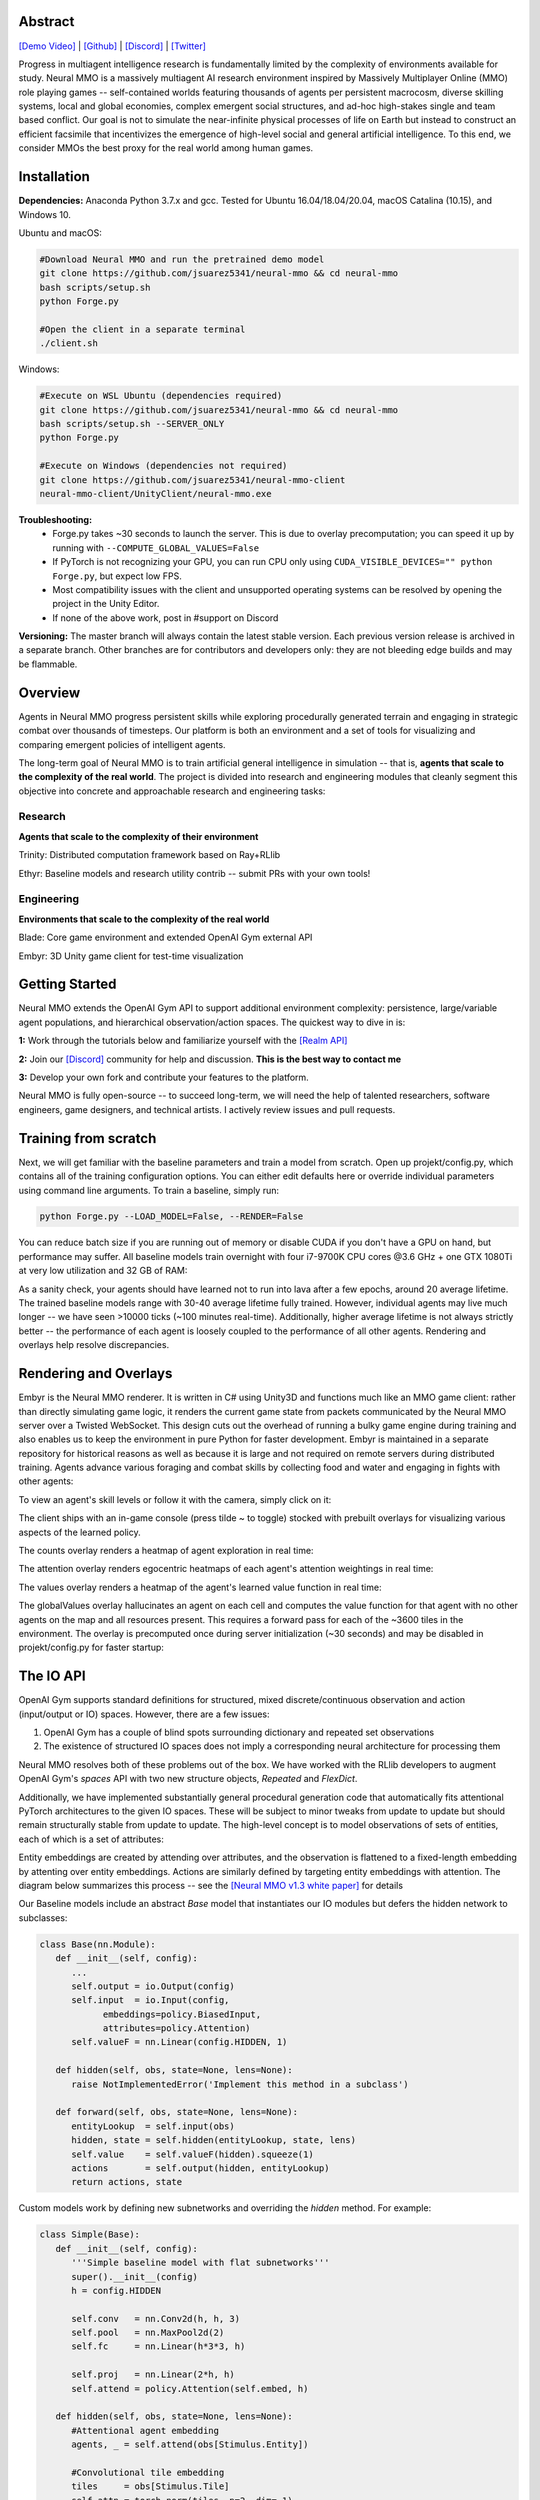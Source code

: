 .. |env| image:: /resource/image/v1-4_splash.png
.. |icon| image:: /resource/icon/icon_pixel.png

.. |ags| image:: /resource/icon/rs/ags.png
.. |air| image:: /resource/icon/rs/air.png
.. |earth| image:: /resource/icon/rs/earth.png
.. |fire| image:: /resource/icon/rs/fire.png
.. |water| image:: /resource/icon/rs/water.png

.. role:: python(code)
    :language: python

|env|

|icon| Abstract
###############

`[Demo Video] <https://youtu.be/y_f77u9vlLQ>`_ | `[Github] <https://github.com/jsuarez5341/neural-mmo>`_ | `[Discord] <https://discord.gg/BkMmFUC>`_ | `[Twitter] <https://twitter.com/jsuarez5341>`_

Progress in multiagent intelligence research is fundamentally limited by the complexity of environments available for study. Neural MMO is a massively multiagent AI research environment inspired by Massively Multiplayer Online (MMO) role playing games -- self-contained worlds featuring thousands of agents per persistent macrocosm, diverse skilling systems, local and global economies, complex emergent social structures, and ad-hoc high-stakes single and team based conflict.  Our goal is not to simulate the near-infinite physical processes of life on Earth but instead to construct an efficient facsimile that incentivizes the emergence of high-level social and general artificial intelligence. To this end, we consider MMOs the best proxy for the real world among human games.

|icon| Installation
###################

**Dependencies:** Anaconda Python 3.7.x and gcc. Tested for Ubuntu 16.04/18.04/20.04, macOS Catalina (10.15), and Windows 10.

Ubuntu and macOS:

.. code-block:: python

   #Download Neural MMO and run the pretrained demo model
   git clone https://github.com/jsuarez5341/neural-mmo && cd neural-mmo
   bash scripts/setup.sh
   python Forge.py

   #Open the client in a separate terminal
   ./client.sh

Windows:

.. code-block:: python

   #Execute on WSL Ubuntu (dependencies required)
   git clone https://github.com/jsuarez5341/neural-mmo && cd neural-mmo
   bash scripts/setup.sh --SERVER_ONLY
   python Forge.py

   #Execute on Windows (dependencies not required)
   git clone https://github.com/jsuarez5341/neural-mmo-client
   neural-mmo-client/UnityClient/neural-mmo.exe

**Troubleshooting:**
  - Forge.py takes ~30 seconds to launch the server. This is due to overlay precomputation; you can speed it up by running with ``--COMPUTE_GLOBAL_VALUES=False``
  - If PyTorch is not recognizing your GPU, you can run CPU only using ``CUDA_VISIBLE_DEVICES="" python Forge.py``, but expect low FPS.
  - Most compatibility issues with the client and unsupported operating systems can be resolved by opening the project in the Unity Editor.
  - If none of the above work, post in #support on Discord

**Versioning:** The master branch will always contain the latest stable version. Each previous version release is archived in a separate branch. Other branches are for contributors and developers only: they are not bleeding edge builds and may be flammable.

|icon| Overview
###############

Agents in Neural MMO progress persistent skills while exploring procedurally generated terrain and engaging in strategic combat over thousands of timesteps. Our platform is both an environment and a set of tools for visualizing and comparing emergent policies of intelligent agents.

.. image:: /resource/figure/web/overview.svg

The long-term goal of Neural MMO is to train artificial general intelligence in simulation -- that is, **agents that scale to the complexity of the real world**. The project is divided into research and engineering modules that cleanly segment this objective into concrete and approachable research and engineering tasks:

Research
--------

**Agents that scale to the complexity of their environment**

|water| Trinity: Distributed computation framework based on Ray+RLlib

|air| Ethyr: Baseline models and research utility contrib -- submit PRs with your own tools!

Engineering
-----------

**Environments that scale to the complexity of the real world**

|earth| Blade: Core game environment and extended OpenAI Gym external API

|fire| Embyr: 3D Unity game client for test-time visualization

|icon| Getting Started
######################

Neural MMO extends the OpenAI Gym API to support additional environment complexity: persistence, large/variable agent populations, and hierarchical observation/action spaces. The quickest way to dive in is:

**1:** Work through the tutorials below and familiarize yourself with the `[Realm API] <https://jsuarez5341.github.io/neural-mmo/build/html/autodoc/forge.blade.core.realm.html>`_

**2:** Join our `[Discord] <https://discord.gg/BkMmFUC>`_ community for help and discussion. **This is the best way to contact me**

**3:** Develop your own fork and contribute your features to the platform.

Neural MMO is fully open-source -- to succeed long-term, we will need the help of talented researchers, software engineers, game designers, and technical artists. I actively review issues and pull requests.

|icon| Training from scratch
############################

Next, we will get familiar with the baseline parameters and train a model from scratch. Open up projekt/config.py, which contains all of the training configuration options. You can either edit defaults here or override individual parameters using command line arguments. To train a baseline, simply run:

.. code-block:: python

  python Forge.py --LOAD_MODEL=False, --RENDER=False

You can reduce batch size if you are running out of memory or disable CUDA if you don't have a GPU on hand, but performance may suffer. All baseline models train overnight with four i7-9700K CPU cores @3.6 GHz + one GTX 1080Ti at very low utilization and 32 GB of RAM:

.. image:: /resource/figure/web/train.png

As a sanity check, your agents should have learned not to run into lava after a few epochs, around 20 average lifetime. The trained baseline models range with 30-40 average lifetime fully trained. However, individual agents may live much longer -- we have seen >10000 ticks (~100 minutes real-time). Additionally, higher average lifetime is not always strictly better -- the performance of each agent is loosely coupled to the performance of all other agents. Rendering and overlays help resolve discrepancies.

|icon| Rendering and Overlays
#############################

Embyr is the Neural MMO renderer. It is written in C# using Unity3D and functions much like an MMO game client: rather than directly simulating game logic, it renders the current game state from packets communicated by the Neural MMO server over a Twisted WebSocket. This design cuts out the overhead of running a bulky game engine during training and also enables us to keep the environment in pure Python for faster development. Embyr is maintained in a separate repository for historical reasons as well as because it is large and not required on remote servers during distributed training. Agents advance various foraging and combat skills by collecting food and water and engaging in fights with other agents:

.. image:: /resource/image/v1-4_combat.png

To view an agent's skill levels or follow it with the camera, simply click on it:

.. image:: /resource/image/v1-4_ui.png

The client ships with an in-game console (press tilde ~ to toggle) stocked with prebuilt overlays for visualizing various aspects of the learned policy.

.. image:: /resource/figure/web/overlays.svg


The counts overlay renders a heatmap of agent exploration in real time:

.. image:: /resource/image/v1-4_counts.png

The attention overlay renders egocentric heatmaps of each agent's attention weightings in real time:

.. image:: /resource/image/v1-4_attention.png

The values overlay renders a heatmap of the agent's learned value function in real time:

.. image:: /resource/image/v1-4_values.png

The globalValues overlay hallucinates an agent on each cell and computes the value function for that agent with no other agents on the map and all resources present. This requires a forward pass for each of the ~3600 tiles in the environment. The overlay is precomputed once during server initialization (~30 seconds) and may be disabled in projekt/config.py for faster startup:

.. image:: /resource/image/v1-4_globalValues.png

|icon| The IO API
#################

OpenAI Gym supports standard definitions for structured, mixed discrete/continuous observation and action (input/output or IO) spaces. However, there are a few issues:

1. OpenAI Gym has a couple of blind spots surrounding dictionary and repeated set observations

2. The existence of structured IO spaces does not imply a corresponding neural architecture for processing them

Neural MMO resolves both of these problems out of the box. We have worked with the RLlib developers to augment OpenAI Gym's *spaces* API with two new structure objects, *Repeated* and *FlexDict*.

Additionally, we have implemented substantially general procedural generation code that automatically fits attentional PyTorch architectures to the given IO spaces. These will be subject to minor tweaks from update to update but should remain structurally stable from update to update. The high-level concept is to model observations of sets of entities, each of which is a set of attributes:

.. image:: /resource/figure/web/header.svg

Entity embeddings are created by attending over attributes, and the observation is flattened to a fixed-length embedding by attenting over entity embeddings. Actions are similarly defined by targeting entity embeddings with attention. The diagram below summarizes this process -- see the `[Neural MMO v1.3 white paper] <https://arxiv.org/abs/2001.12004>`_ for details

.. image:: /resource/figure/web/io.svg

Our Baseline models include an abstract *Base* model that instantiates our IO modules but defers the hidden network to subclasses:

.. code-block:: python

   class Base(nn.Module):
      def __init__(self, config):
         ...
         self.output = io.Output(config)
         self.input  = io.Input(config,
               embeddings=policy.BiasedInput,
               attributes=policy.Attention)
         self.valueF = nn.Linear(config.HIDDEN, 1)

      def hidden(self, obs, state=None, lens=None):
         raise NotImplementedError('Implement this method in a subclass')

      def forward(self, obs, state=None, lens=None):
         entityLookup  = self.input(obs)
         hidden, state = self.hidden(entityLookup, state, lens)
         self.value    = self.valueF(hidden).squeeze(1)
         actions       = self.output(hidden, entityLookup)
         return actions, state

Custom models work by defining new subnetworks and overriding the *hidden* method. For example:

.. code-block:: python

   class Simple(Base):
      def __init__(self, config):
         '''Simple baseline model with flat subnetworks'''
         super().__init__(config)
         h = config.HIDDEN

         self.conv   = nn.Conv2d(h, h, 3)
         self.pool   = nn.MaxPool2d(2)
         self.fc     = nn.Linear(h*3*3, h)

         self.proj   = nn.Linear(2*h, h)
         self.attend = policy.Attention(self.embed, h)

      def hidden(self, obs, state=None, lens=None):
         #Attentional agent embedding
         agents, _ = self.attend(obs[Stimulus.Entity])

         #Convolutional tile embedding
         tiles     = obs[Stimulus.Tile]
         self.attn = torch.norm(tiles, p=2, dim=-1)

         w      = self.config.WINDOW
         batch  = tiles.size(0)
         hidden = tiles.size(2)
         tiles  = tiles.reshape(batch, w, w, hidden).permute(0, 3, 1, 2)
         tiles  = self.conv(tiles)
         tiles  = self.pool(tiles)
         tiles  = tiles.reshape(batch, -1)
         tiles  = self.fc(tiles)

         hidden = torch.cat((agents, tiles), dim=-1)
         hidden = self.proj(hidden)
         return hidden, state

You can write your own PyTorch models using the same template. Or, if you prefer, you can use our IO subnetworks directly, as is done in our *Base* class. Neural MMO's IO spaces themselves are framework agnostic, but if you want to train in e.g. TensorFlow, you will have to write analogous IO networks.
